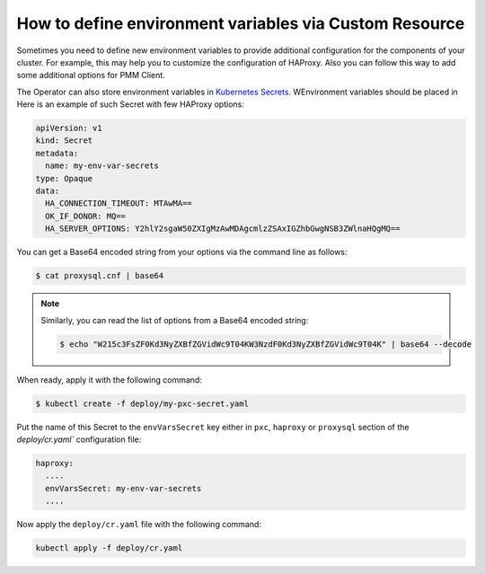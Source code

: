 .. _faq-env:

How to define environment variables via Custom Resource
========================================================

Sometimes you need to define new environment variables to provide additional
configuration for the components of your cluster. For example, this may help you
to customize the configuration of HAProxy. Also you can follow this way to add
some additional options for PMM Client.

The Operator can also store environment variables in `Kubernetes Secrets <https://kubernetes.io/docs/concepts/configuration/secret/>`_. WEnvironment variables should be placed in 
Here is an example of such Secret with few HAProxy
options:

.. code:: yaml

   apiVersion: v1
   kind: Secret
   metadata:
     name: my-env-var-secrets
   type: Opaque
   data:
     HA_CONNECTION_TIMEOUT: MTAwMA==
     OK_IF_DONOR: MQ==
     HA_SERVER_OPTIONS: Y2hlY2sgaW50ZXIgMzAwMDAgcmlzZSAxIGZhbGwgNSB3ZWlnaHQgMQ==

You can get a Base64 encoded string from your options via the command line as
follows:

.. code:: bash

   $ cat proxysql.cnf | base64

.. note:: Similarly, you can read the list of options from a Base64 encoded
   string:

   .. code:: bash

      $ echo "W215c3FsZF0Kd3NyZXBfZGVidWc9T04KW3NzdF0Kd3NyZXBfZGVidWc9T04K" | base64 --decode

When ready, apply it with the following command:

.. code:: bash

   $ kubectl create -f deploy/my-pxc-secret.yaml

Put the name of this Secret to the ``envVarsSecret`` key either in ``pxc``,
``haproxy`` or ``proxysql`` section of the `deploy/cr.yaml`` configuration file:

.. code:: yaml

     haproxy:
       ....
       envVarsSecret: my-env-var-secrets
       ....

Now apply the ``deploy/cr.yaml`` file with the following command:

.. code:: bash

     kubectl apply -f deploy/cr.yaml

